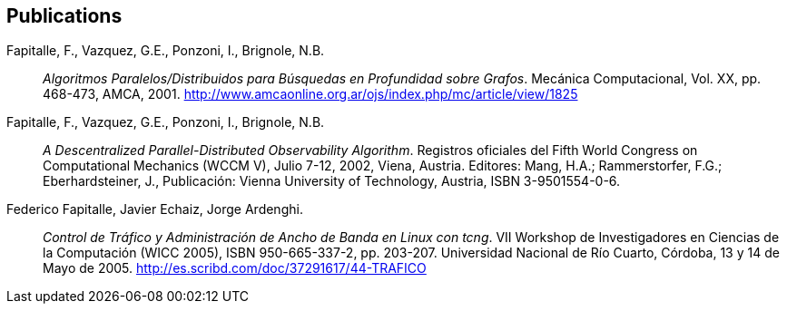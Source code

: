 [#publications]
== Publications

Fapitalle, F., Vazquez, G.E., Ponzoni, I., Brignole, N.B.:: _Algoritmos Paralelos/Distribuidos para
Búsquedas en Profundidad sobre Grafos_. Mecánica Computacional, Vol. XX, pp. 468-473, AMCA, 2001. http://www.amcaonline.org.ar/ojs/index.php/mc/article/view/1825
Fapitalle, F., Vazquez, G.E., Ponzoni, I., Brignole, N.B.:: _A Descentralized Parallel-Distributed
Observability Algorithm_. Registros oficiales del Fifth World Congress on Computational Mechanics
(WCCM V), Julio 7-12, 2002, Viena, Austria. Editores: Mang, H.A.; Rammerstorfer, F.G.;
Eberhardsteiner, J., Publicación: Vienna University of Technology, Austria, ISBN 3-9501554-0-6.
Federico Fapitalle, Javier Echaiz, Jorge Ardenghi.:: _Control de Tráfico y Administración de Ancho de
Banda en Linux con tcng_. VII Workshop de Investigadores en Ciencias de la Computación (WICC
2005), ISBN 950-665-337-2, pp. 203-207. Universidad Nacional de Río Cuarto, Córdoba, 13 y 14 de
Mayo de 2005. http://es.scribd.com/doc/37291617/44-TRAFICO